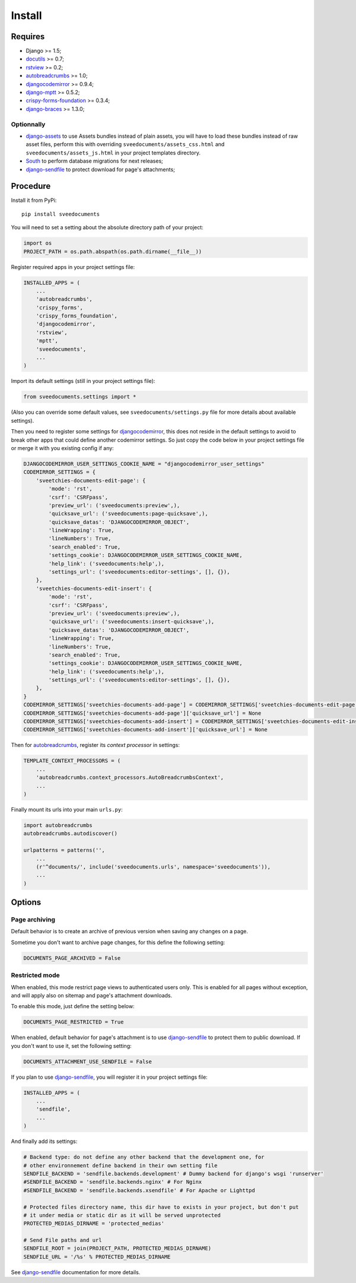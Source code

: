 .. _Django: https://www.djangoproject.com/
.. _Django internationalization system: https://docs.djangoproject.com/en/dev/topics/i18n/
.. _South: http://south.readthedocs.org/en/latest/
.. _rstview: http://pypi.python.org/pypi/rstview
.. _autobreadcrumbs: http://pypi.python.org/pypi/autobreadcrumbs
.. _docutils: http://docutils.sourceforge.net/
.. _djangocodemirror: http://pypi.python.org/pypi/djangocodemirror
.. _django-crispy-forms: https://github.com/maraujop/django-crispy-forms
.. _django-assets: http://pypi.python.org/pypi/django-assets
.. _crispy-forms-foundation: https://github.com/sveetch/crispy-forms-foundation
.. _django-mptt: http://pypi.python.org/pypi/django-mptt
.. _django-braces: https://github.com/brack3t/django-braces
.. _ReStructuredText: http://docutils.sourceforge.net/rst.html
.. _Pygments: http://pygments.org/
.. _Foundation5: http://foundation.zurb.com/docs/
.. _django-sendfile: https://github.com/johnsensible/django-sendfile

=======
Install
=======


Requires
********

* Django >= 1.5;
* `docutils`_ >= 0.7;
* `rstview`_ >= 0.2;
* `autobreadcrumbs`_ >= 1.0;
* `djangocodemirror`_ >= 0.9.4;
* `django-mptt`_ >= 0.5.2;
* `crispy-forms-foundation`_ >= 0.3.4;
* `django-braces`_ >= 1.3.0;

Optionnally
-----------

* `django-assets`_ to use Assets bundles instead of plain assets, you will have to load these bundles instead of raw asset files, perform this with overriding ``sveedocuments/assets_css.html`` and ``sveedocuments/assets_js.html`` in your project templates directory.
* `South`_ to perform database migrations for next releases;
* `django-sendfile`_ to protect download for page's attachments;


Procedure
*********

Install it from PyPi: ::

    pip install sveedocuments

You will need to set a setting about the absolute directory path of your project:

.. sourcecode:: python
    
    import os
    PROJECT_PATH = os.path.abspath(os.path.dirname(__file__))
    
Register required apps in your project settings file:

.. sourcecode:: python

    INSTALLED_APPS = (
        ...
        'autobreadcrumbs',
        'crispy_forms',
        'crispy_forms_foundation', 
        'djangocodemirror',
        'rstview',
        'mptt',
        'sveedocuments',
        ...
    )

Import its default settings (still in your project settings file):

.. sourcecode:: python

    from sveedocuments.settings import *

(Also you can override some default values, see ``sveedocuments/settings.py`` file for more details about available settings).

Then you need to register some settings for `djangocodemirror`_, this does not reside in the default settings to avoid to break other apps that could define another codemirror settings. So just copy the code below in your project settings file or merge it with you existing config if any:

.. sourcecode:: python

    DJANGOCODEMIRROR_USER_SETTINGS_COOKIE_NAME = "djangocodemirror_user_settings"
    CODEMIRROR_SETTINGS = {
        'sveetchies-documents-edit-page': {
            'mode': 'rst',
            'csrf': 'CSRFpass',
            'preview_url': ('sveedocuments:preview',),
            'quicksave_url': ('sveedocuments:page-quicksave',),
            'quicksave_datas': 'DJANGOCODEMIRROR_OBJECT',
            'lineWrapping': True,
            'lineNumbers': True,
            'search_enabled': True,
            'settings_cookie': DJANGOCODEMIRROR_USER_SETTINGS_COOKIE_NAME,
            'help_link': ('sveedocuments:help',),
            'settings_url': ('sveedocuments:editor-settings', [], {}),
        },
        'sveetchies-documents-edit-insert': {
            'mode': 'rst',
            'csrf': 'CSRFpass',
            'preview_url': ('sveedocuments:preview',),
            'quicksave_url': ('sveedocuments:insert-quicksave',),
            'quicksave_datas': 'DJANGOCODEMIRROR_OBJECT',
            'lineWrapping': True,
            'lineNumbers': True,
            'search_enabled': True,
            'settings_cookie': DJANGOCODEMIRROR_USER_SETTINGS_COOKIE_NAME,
            'help_link': ('sveedocuments:help',),
            'settings_url': ('sveedocuments:editor-settings', [], {}),
        },
    }
    CODEMIRROR_SETTINGS['sveetchies-documents-add-page'] = CODEMIRROR_SETTINGS['sveetchies-documents-edit-page'].copy()
    CODEMIRROR_SETTINGS['sveetchies-documents-add-page']['quicksave_url'] = None
    CODEMIRROR_SETTINGS['sveetchies-documents-add-insert'] = CODEMIRROR_SETTINGS['sveetchies-documents-edit-insert'].copy()
    CODEMIRROR_SETTINGS['sveetchies-documents-add-insert']['quicksave_url'] = None

Then for `autobreadcrumbs`_, register its *context processor* in settings:

.. sourcecode:: python

    TEMPLATE_CONTEXT_PROCESSORS = (
        ...
        'autobreadcrumbs.context_processors.AutoBreadcrumbsContext',
        ...
    )


Finally mount its urls into your main ``urls.py``:

.. sourcecode:: python

    import autobreadcrumbs
    autobreadcrumbs.autodiscover()
    
    urlpatterns = patterns('',
        ...
        (r'^documents/', include('sveedocuments.urls', namespace='sveedocuments')),
        ...
    )

Options
*******

Page archiving
--------------

Default behavior is to create an archive of previous version when saving any changes on a page.

Sometime you don't want to archive page changes, for this define the following setting:

.. sourcecode:: python

    DOCUMENTS_PAGE_ARCHIVED = False

Restricted mode
---------------

When enabled, this mode restrict page views to authenticated users only. This is enabled for all pages without exception, and will apply also on sitemap and page's attachment downloads.

To enable this mode, just define the setting below:

.. sourcecode:: python

    DOCUMENTS_PAGE_RESTRICTED = True

When enabled, default behavior for page's attachment is to use `django-sendfile`_ to protect them to public download. If you don't want to use it, set the following setting:

.. sourcecode:: python

    DOCUMENTS_ATTACHMENT_USE_SENDFILE = False

If you plan to use `django-sendfile`_, you will register it in your project settings file:

.. sourcecode:: python

    INSTALLED_APPS = (
        ...
        'sendfile',
        ...
    )

And finally add its settings:

.. sourcecode:: python

    # Backend type: do not define any other backend that the development one, for 
    # other environnement define backend in their own setting file
    SENDFILE_BACKEND = 'sendfile.backends.development' # Dummy backend for django's wsgi 'runserver'
    #SENDFILE_BACKEND = 'sendfile.backends.nginx' # For Nginx
    #SENDFILE_BACKEND = 'sendfile.backends.xsendfile' # For Apache or Lighttpd

    # Protected files directory name, this dir have to exists in your project, but don't put 
    # it under media or static dir as it will be served unprotected
    PROTECTED_MEDIAS_DIRNAME = 'protected_medias'

    # Send File paths and url
    SENDFILE_ROOT = join(PROJECT_PATH, PROTECTED_MEDIAS_DIRNAME)
    SENDFILE_URL = '/%s' % PROTECTED_MEDIAS_DIRNAME

See `django-sendfile`_ documentation for more details.

